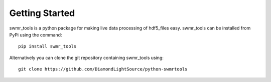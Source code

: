 Getting Started
===============

swmr_tools is a python package for making live data processing of hdf5_files
easy. swmr_tools can be installed from PyPi using the command::

    pip install swmr_tools
    
Alternatively you can clone the git repository containing swmr_tools using::

    git clone https://github.com/DiamondLightSource/python-swmrtools
    
    
    